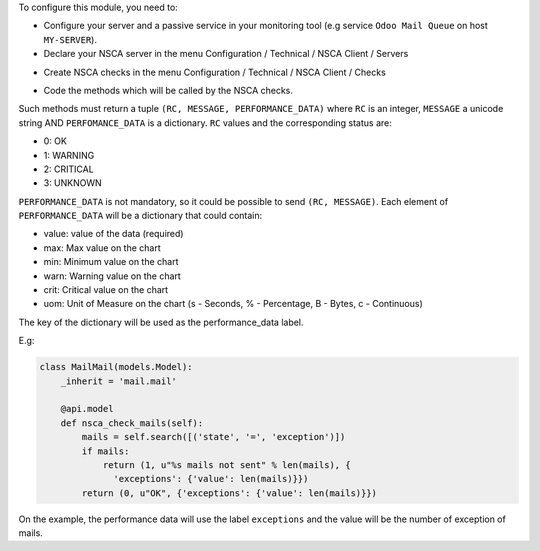 To configure this module, you need to:

* Configure your server and a passive service in your monitoring tool
  (e.g service ``Odoo Mail Queue`` on host ``MY-SERVER``).

* Declare your NSCA server in the menu Configuration / Technical / NSCA Client / Servers

.. image:: nsca_client/static/description/server.png
   :width: 400 px

* Create NSCA checks in the menu Configuration / Technical / NSCA Client / Checks

.. image:: nsca_client/static/description/check.png
   :width: 400 px

* Code the methods which will be called by the NSCA checks.

Such methods must return a tuple ``(RC, MESSAGE, PERFORMANCE_DATA)`` where ``RC`` is an integer,
``MESSAGE`` a unicode string AND ``PERFOMANCE_DATA`` is a dictionary.
``RC`` values and the corresponding status are:

- 0: OK
- 1: WARNING
- 2: CRITICAL
- 3: UNKNOWN

``PERFORMANCE_DATA`` is not mandatory, so it could be possible to send
``(RC, MESSAGE)``.
Each element of ``PERFORMANCE_DATA`` will be a dictionary that could contain:

- value: value of the data (required)
- max: Max value on the chart
- min: Minimum value on the chart
- warn: Warning value on the chart
- crit: Critical value on the chart
- uom: Unit of Measure on the chart (s - Seconds, % - Percentage, B - Bytes, c - Continuous)

The key of the dictionary will be used as the performance_data label.

E.g:

.. code-block:: python

    class MailMail(models.Model):
        _inherit = 'mail.mail'

        @api.model
        def nsca_check_mails(self):
            mails = self.search([('state', '=', 'exception')])
            if mails:
                return (1, u"%s mails not sent" % len(mails), {
                  'exceptions': {'value': len(mails)}})
            return (0, u"OK", {'exceptions': {'value': len(mails)}})

On the example, the performance data will use the label ``exceptions`` and the
value will be the number of exception of mails.
